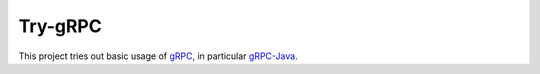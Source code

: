 ========
Try-gRPC
========

This project tries out basic usage of gRPC_, in particular gRPC-Java_.

.. _gRPC: https://grpc.io/
.. _gRPC-Java: https://grpc.io/docs/languages/java/quickstart/

